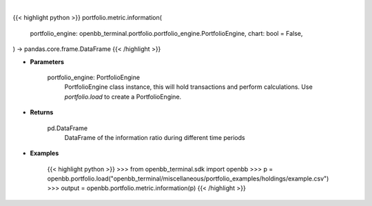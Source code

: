 .. role:: python(code)
    :language: python
    :class: highlight

|

.. raw:: html

    <h3>
    > Getting data
    </h3>

{{< highlight python >}}
portfolio.metric.information(
    portfolio_engine: openbb_terminal.portfolio.portfolio_engine.PortfolioEngine,
    chart: bool = False,
) -> pandas.core.frame.DataFrame
{{< /highlight >}}

.. raw:: html

    <p>
    Get information ratio
    </p>

* **Parameters**

    portfolio_engine: PortfolioEngine
        PortfolioEngine class instance, this will hold transactions and perform calculations.
        Use `portfolio.load` to create a PortfolioEngine.

* **Returns**

    pd.DataFrame
        DataFrame of the information ratio during different time periods

* **Examples**

    {{< highlight python >}}
    >>> from openbb_terminal.sdk import openbb
    >>> p = openbb.portfolio.load("openbb_terminal/miscellaneous/portfolio_examples/holdings/example.csv")
    >>> output = openbb.portfolio.metric.information(p)
    {{< /highlight >}}
